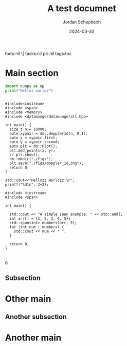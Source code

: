 #+title: A test documnet
#+author: Jordan Schupbach
#+date: 2024-03-30
#+description: Description of the document
#+keywords: org-mode, yaml, header
#+options: H:2 num:nil toc:nil \˗\
todo:nil \| tasks:nil pri:nil tags:toc
#+startup: overview

* Main section

#+begin_src python :async :tangle "test.py" :results output
import numpy as np
print("Helloz worldz")
#+end_src

#+RESULTS:
: Helloz worldz


#+begin_src C++ :async :compiler-args -O2 :flags -std=c++20 -I/home/jordan/dev/data_munge/extern/gismo-dist/include/gismo/ -L/home/jordan/dev/data_munge/extern/gismo-dist/lib/gismo/ -lgismo -lgsl -larmadillo

#include<iostream>
#include <span>
#include <memory>
#include <datamunge/datamunge/all.hpp>

int main() {
  size_t n = 10000;
  auto xypair = dm::doppler1d(n, 0.1);
  auto x = xypair.first;
  auto y = xypair.second;
  auto plt = dm::Plot();
  plt.add_points(x, y);
  // plt.show();
  dm::mkdir("./figs");
  plt.save("./figs/doppler_1d.png");
  return 0;
}
#+end_src

#+RESULTS:

[[file:figs/doppler_1d.png]]

#+RESULTS:


#+begin_src C++ :async :includes '(<iostream> <stdio.h>) :results output graphics 
std::cout<<"Hellozz Worldzz!\n";
printf("%d\n", 2+2);
#+end_src

#+RESULTS:
: Hellozz Worldzz!
: 4



#+begin_src C++ :async :compiler-args -O2 :flags -std=c++20 :includes '(<iostream> <span>) :results output
#include <iostream>
#include <span>

int main() {

  std::cout << "A simple span example: " << std::endl;
  int arr[] = {1, 2, 3, 4, 5};
  std::span<int> numbers(arr, 5);
  for (int num : numbers) {
    std::cout << num << " ";
  }

  return 0;
}
#+end_src

#+RESULTS:
: A simple span example: 
: 1 2 3 4 5 
 |
| 0.0615735079627484 |
| 0.0133640437852591 |
|  0.878405421273783 |
8

** Subsection

* Other main

** Another subsection
* Another main

